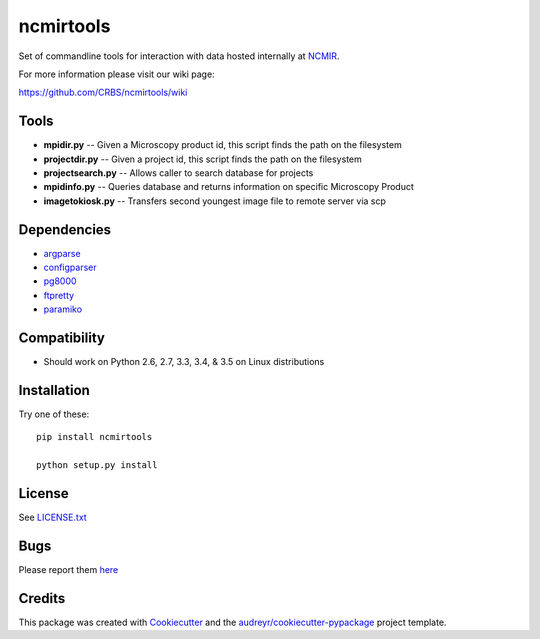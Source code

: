 ===============================
ncmirtools
===============================

.. image:: https://img.shields.io/pypi/v/ncmirtools.svg
     :target: https://pypi.python.org/pypi/ncmirtools
     :alt: Pypi 
.. image:: https://pyup.io/repos/github/crbs/ncmirtools/shield.svg
     :target: https://pyup.io/repos/github/crbs/ncmirtools/
     :alt: Updates

.. image:: https://travis-ci.org/CRBS/ncmirtools.svg?branch=master
       :target: https://travis-ci.org/CRBS/ncmirtools

.. image:: https://coveralls.io/repos/github/CRBS/ncmirtools/badge.svg?branch=master
       :target: https://coveralls.io/github/CRBS/ncmirtools?branch=master

.. image:: https://www.quantifiedcode.com/api/v1/project/1de1625cc49e4488b0fbd719cbfa0901/badge.svg
       :target: https://www.quantifiedcode.com/app/project/1de1625cc49e4488b0fbd719cbfa0901
       :alt: Code issues

Set of commandline tools for interaction with data hosted internally at NCMIR_.

For more information please visit our wiki page: 

https://github.com/CRBS/ncmirtools/wiki


Tools
-----

* **mpidir.py** -- Given a Microscopy product id, this script finds the path on the filesystem

* **projectdir.py** -- Given a project id, this script finds the path on the filesystem

* **projectsearch.py** -- Allows caller to search database for projects

* **mpidinfo.py** -- Queries database and returns information on specific Microscopy Product

* **imagetokiosk.py** -- Transfers second youngest image file to remote server via scp

Dependencies
------------

* `argparse <https://pypi.python.org/pypi/argparse>`_

* `configparser <https://pypi.python.org/pypi/configparser>`_

* `pg8000 <https://pypi.python.org/pypi/pg8000>`_

* `ftpretty <https://pypi.python.org/pypi/ftpretty>`_

* `paramiko <https://pypi.python.org/pypi/paramiko>`_

Compatibility
-------------

* Should work on Python 2.6, 2.7, 3.3, 3.4, & 3.5 on Linux distributions


Installation
------------

Try one of these:

::

  pip install ncmirtools

  python setup.py install


License
-------

See LICENSE.txt_


Bugs
-----

Please report them `here <https://github.com/CRBS/ncmirtools/issues>`_


Credits
---------

This package was created with Cookiecutter_ and the `audreyr/cookiecutter-pypackage`_ project template.

.. _NCMIR: https://ncmir.ucsd.edu/
.. _LICENSE.txt: https://github.com/CRBS/ncmirtools/blob/master/LICENSE.txt
.. _Cookiecutter: https://github.com/audreyr/cookiecutter
.. _`audreyr/cookiecutter-pypackage`: https://github.com/audreyr/cookiecutter-pypackage

